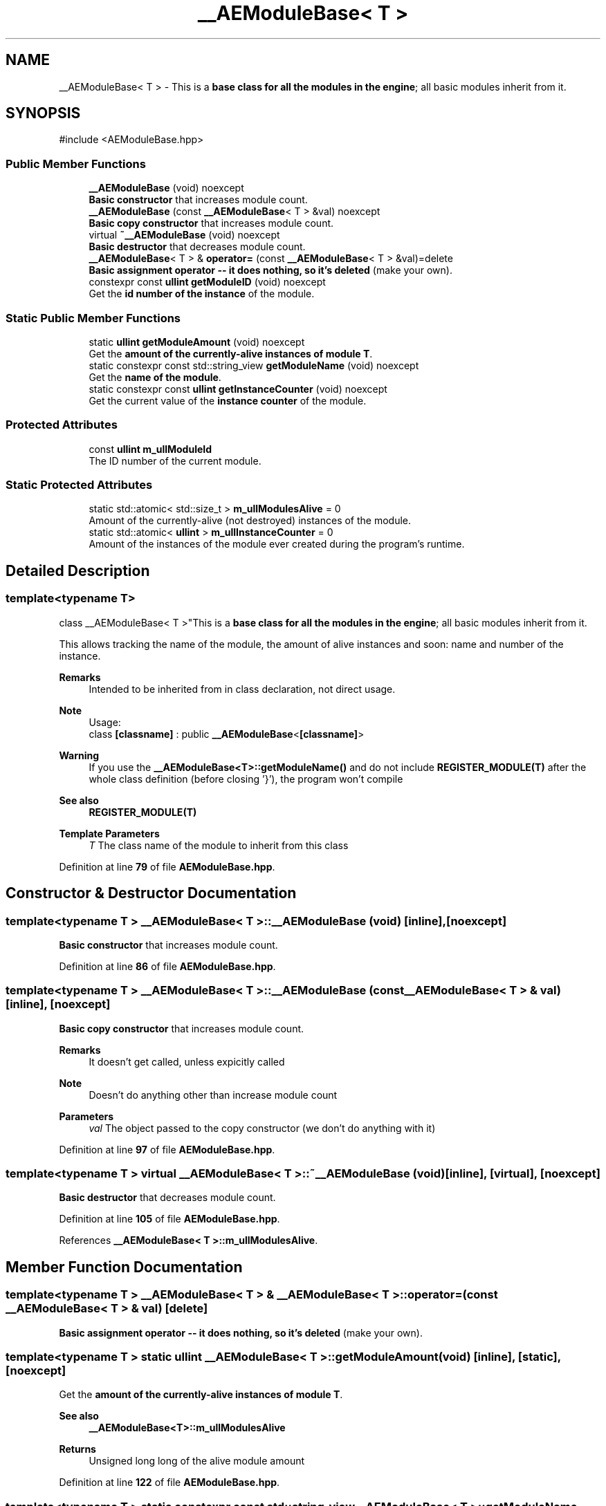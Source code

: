 .TH "__AEModuleBase< T >" 3 "Fri Mar 29 2024 17:41:07" "Version v0.0.8.5a" "ArtyK's Console Engine" \" -*- nroff -*-
.ad l
.nh
.SH NAME
__AEModuleBase< T > \- This is a \fBbase class for all the modules in the engine\fP; all basic modules inherit from it\&.  

.SH SYNOPSIS
.br
.PP
.PP
\fR#include <AEModuleBase\&.hpp>\fP
.SS "Public Member Functions"

.in +1c
.ti -1c
.RI "\fB__AEModuleBase\fP (void) noexcept"
.br
.RI "\fBBasic constructor\fP that increases module count\&. "
.ti -1c
.RI "\fB__AEModuleBase\fP (const \fB__AEModuleBase\fP< T > &val) noexcept"
.br
.RI "\fBBasic copy constructor\fP that increases module count\&. "
.ti -1c
.RI "virtual \fB~__AEModuleBase\fP (void) noexcept"
.br
.RI "\fBBasic destructor\fP that decreases module count\&. "
.ti -1c
.RI "\fB__AEModuleBase\fP< T > & \fBoperator=\fP (const \fB__AEModuleBase\fP< T > &val)=delete"
.br
.RI "\fBBasic assignment operator -- it does nothing, so it's deleted\fP (make your own)\&. "
.ti -1c
.RI "constexpr const \fBullint\fP \fBgetModuleID\fP (void) noexcept"
.br
.RI "Get the \fBid number of the instance\fP of the module\&. "
.in -1c
.SS "Static Public Member Functions"

.in +1c
.ti -1c
.RI "static \fBullint\fP \fBgetModuleAmount\fP (void) noexcept"
.br
.RI "Get the \fBamount of the currently-alive instances of module T\fP\&. "
.ti -1c
.RI "static constexpr const std::string_view \fBgetModuleName\fP (void) noexcept"
.br
.RI "Get the \fBname of the module\fP\&. "
.ti -1c
.RI "static constexpr const \fBullint\fP \fBgetInstanceCounter\fP (void) noexcept"
.br
.RI "Get the current value of the \fBinstance counter\fP of the module\&. "
.in -1c
.SS "Protected Attributes"

.in +1c
.ti -1c
.RI "const \fBullint\fP \fBm_ullModuleId\fP"
.br
.RI "The ID number of the current module\&. "
.in -1c
.SS "Static Protected Attributes"

.in +1c
.ti -1c
.RI "static std::atomic< std::size_t > \fBm_ullModulesAlive\fP = 0"
.br
.RI "Amount of the currently-alive (not destroyed) instances of the module\&. "
.ti -1c
.RI "static std::atomic< \fBullint\fP > \fBm_ullInstanceCounter\fP = 0"
.br
.RI "Amount of the instances of the module ever created during the program's runtime\&. "
.in -1c
.SH "Detailed Description"
.PP 

.SS "template<typename T>
.br
class __AEModuleBase< T >"This is a \fBbase class for all the modules in the engine\fP; all basic modules inherit from it\&. 

This allows tracking the name of the module, the amount of alive instances and soon: name and number of the instance\&.
.PP
\fBRemarks\fP
.RS 4
Intended to be inherited from in class declaration, not direct usage\&. 
.RE
.PP
\fBNote\fP
.RS 4
Usage: 
.br
 class \fB[classname]\fP : public \fB__AEModuleBase\fP<\fB[classname]\fP> 
.RE
.PP
\fBWarning\fP
.RS 4
If you use the \fB__AEModuleBase<T>::getModuleName()\fP and do not include \fBREGISTER_MODULE(T)\fP after the whole class definition (before closing '}'), the program won't compile 
.RE
.PP
\fBSee also\fP
.RS 4
\fBREGISTER_MODULE(T)\fP
.RE
.PP
\fBTemplate Parameters\fP
.RS 4
\fIT\fP The class name of the module to inherit from this class
.RE
.PP

.PP
Definition at line \fB79\fP of file \fBAEModuleBase\&.hpp\fP\&.
.SH "Constructor & Destructor Documentation"
.PP 
.SS "template<typename T > \fB__AEModuleBase\fP< T >\fB::__AEModuleBase\fP (void)\fR [inline]\fP, \fR [noexcept]\fP"

.PP
\fBBasic constructor\fP that increases module count\&. 
.PP
Definition at line \fB86\fP of file \fBAEModuleBase\&.hpp\fP\&.
.SS "template<typename T > \fB__AEModuleBase\fP< T >\fB::__AEModuleBase\fP (const \fB__AEModuleBase\fP< T > & val)\fR [inline]\fP, \fR [noexcept]\fP"

.PP
\fBBasic copy constructor\fP that increases module count\&. 
.PP
\fBRemarks\fP
.RS 4
It doesn't get called, unless expicitly called 
.RE
.PP
\fBNote\fP
.RS 4
Doesn't do anything other than increase module count
.RE
.PP
\fBParameters\fP
.RS 4
\fIval\fP The object passed to the copy constructor (we don't do anything with it)
.RE
.PP

.PP
Definition at line \fB97\fP of file \fBAEModuleBase\&.hpp\fP\&.
.SS "template<typename T > virtual \fB__AEModuleBase\fP< T >::~\fB__AEModuleBase\fP (void)\fR [inline]\fP, \fR [virtual]\fP, \fR [noexcept]\fP"

.PP
\fBBasic destructor\fP that decreases module count\&. 
.PP
Definition at line \fB105\fP of file \fBAEModuleBase\&.hpp\fP\&.
.PP
References \fB__AEModuleBase< T >::m_ullModulesAlive\fP\&.
.SH "Member Function Documentation"
.PP 
.SS "template<typename T > \fB__AEModuleBase\fP< T > & \fB__AEModuleBase\fP< T >::operator= (const \fB__AEModuleBase\fP< T > & val)\fR [delete]\fP"

.PP
\fBBasic assignment operator -- it does nothing, so it's deleted\fP (make your own)\&. 
.SS "template<typename T > static \fBullint\fP \fB__AEModuleBase\fP< T >::getModuleAmount (void)\fR [inline]\fP, \fR [static]\fP, \fR [noexcept]\fP"

.PP
Get the \fBamount of the currently-alive instances of module T\fP\&. 
.PP
\fBSee also\fP
.RS 4
\fB__AEModuleBase<T>::m_ullModulesAlive\fP
.RE
.PP
\fBReturns\fP
.RS 4
Unsigned long long of the alive module amount 
.RE
.PP

.PP
Definition at line \fB122\fP of file \fBAEModuleBase\&.hpp\fP\&.
.SS "template<typename T > static constexpr const std::string_view \fB__AEModuleBase\fP< T >::getModuleName (void)\fR [static]\fP, \fR [constexpr]\fP, \fR [noexcept]\fP"

.PP
Get the \fBname of the module\fP\&. 
.PP
\fBAttention\fP
.RS 4
You \fIneed\fP to add \fBREGISTER_MODULE()\fP to the end of the class declarations if you want to use this thing 
.RE
.PP
\fBSee also\fP
.RS 4
\fBREGISTER_MODULE()\fP
.RE
.PP
\fBReturns\fP
.RS 4
The name of the module as a const std::strinv_view type 
.RE
.PP

.SS "template<typename T > constexpr const \fBullint\fP \fB__AEModuleBase\fP< T >::getModuleID (void)\fR [inline]\fP, \fR [constexpr]\fP, \fR [noexcept]\fP"

.PP
Get the \fBid number of the instance\fP of the module\&. 
.PP
\fBRemarks\fP
.RS 4
Every module has its own instance counter
.RE
.PP
\fBReturns\fP
.RS 4
The id number of the instance of the module as \fBullint\fP type 
.RE
.PP

.PP
Definition at line \fB145\fP of file \fBAEModuleBase\&.hpp\fP\&.
.PP
References \fB__AEModuleBase< T >::m_ullModuleId\fP\&.
.SS "template<typename T > static constexpr const \fBullint\fP \fB__AEModuleBase\fP< T >::getInstanceCounter (void)\fR [inline]\fP, \fR [static]\fP, \fR [constexpr]\fP, \fR [noexcept]\fP"

.PP
Get the current value of the \fBinstance counter\fP of the module\&. 
.PP
\fBSee also\fP
.RS 4
\fB__AEModuleBase::m_ullInstanceCounter\fP
.RE
.PP
\fBReturns\fP
.RS 4
The amount of the module's instances overall created throughout the program's runtime 
.RE
.PP

.PP
Definition at line \fB157\fP of file \fBAEModuleBase\&.hpp\fP\&.
.SH "Member Data Documentation"
.PP 
.SS "template<typename T > std::atomic<std::size_t> \fB__AEModuleBase\fP< T >::m_ullModulesAlive = 0\fR [inline]\fP, \fR [static]\fP, \fR [protected]\fP"

.PP
Amount of the currently-alive (not destroyed) instances of the module\&. 
.PP
Definition at line \fB166\fP of file \fBAEModuleBase\&.hpp\fP\&.
.SS "template<typename T > std::atomic<\fBullint\fP> \fB__AEModuleBase\fP< T >::m_ullInstanceCounter = 0\fR [inline]\fP, \fR [static]\fP, \fR [protected]\fP"

.PP
Amount of the instances of the module ever created during the program's runtime\&. 
.PP
Definition at line \fB171\fP of file \fBAEModuleBase\&.hpp\fP\&.
.SS "template<typename T > const \fBullint\fP \fB__AEModuleBase\fP< T >::m_ullModuleId\fR [protected]\fP"

.PP
The ID number of the current module\&. 
.PP
Definition at line \fB176\fP of file \fBAEModuleBase\&.hpp\fP\&.

.SH "Author"
.PP 
Generated automatically by Doxygen for ArtyK's Console Engine from the source code\&.
